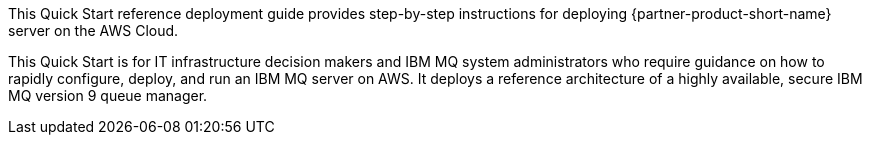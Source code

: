 // Replace the content in <>
// Identify your target audience and explain how/why they would use this Quick Start.
//Avoid borrowing text from third-party websites (copying text from AWS service documentation is fine). Also, avoid marketing-speak, focusing instead on the technical aspect.

This Quick Start reference deployment guide provides step-by-step instructions for deploying {partner-product-short-name} server on the AWS Cloud.

This Quick Start is for IT infrastructure decision makers and IBM MQ system administrators who require guidance on how to rapidly configure, deploy, and run an IBM MQ server on AWS. It deploys a reference architecture of a highly available, secure IBM MQ version 9 queue manager.
